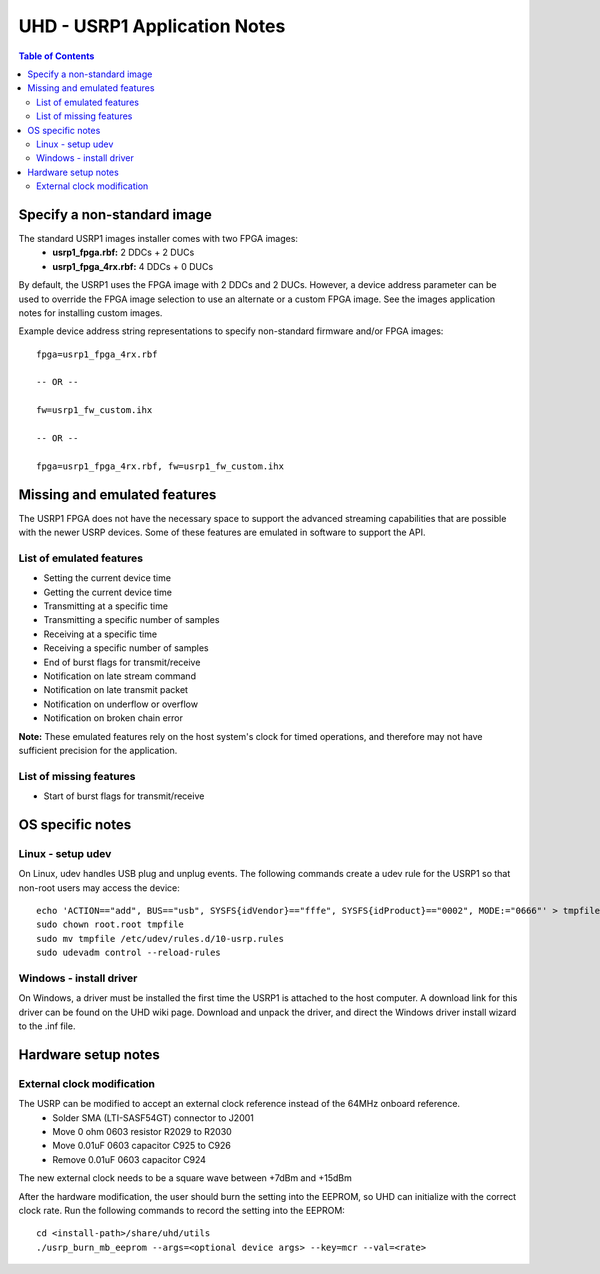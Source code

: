 ========================================================================
UHD - USRP1 Application Notes
========================================================================

.. contents:: Table of Contents

------------------------------------------------------------------------
Specify a non-standard image
------------------------------------------------------------------------
The standard USRP1 images installer comes with two FPGA images:
 * **usrp1_fpga.rbf:** 2 DDCs + 2 DUCs
 * **usrp1_fpga_4rx.rbf:** 4 DDCs + 0 DUCs

By default, the USRP1 uses the FPGA image with 2 DDCs and 2 DUCs.
However, a device address parameter can be used to override
the FPGA image selection to use an alternate or a custom FPGA image.
See the images application notes for installing custom images.

Example device address string representations to specify non-standard firmware and/or FPGA images:

::

    fpga=usrp1_fpga_4rx.rbf

    -- OR --

    fw=usrp1_fw_custom.ihx

    -- OR --

    fpga=usrp1_fpga_4rx.rbf, fw=usrp1_fw_custom.ihx

------------------------------------------------------------------------
Missing and emulated features
------------------------------------------------------------------------
The USRP1 FPGA does not have the necessary space to support the advanced
streaming capabilities that are possible with the newer USRP devices.
Some of these features are emulated in software to support the API.

^^^^^^^^^^^^^^^^^^^^^^^^^^^^^^^^^^^^
List of emulated features
^^^^^^^^^^^^^^^^^^^^^^^^^^^^^^^^^^^^
* Setting the current device time
* Getting the current device time
* Transmitting at a specific time
* Transmitting a specific number of samples
* Receiving at a specific time
* Receiving a specific number of samples
* End of burst flags for transmit/receive
* Notification on late stream command
* Notification on late transmit packet
* Notification on underflow or overflow
* Notification on broken chain error

**Note:**
These emulated features rely on the host system's clock for timed operations,
and therefore may not have sufficient precision for the application.

^^^^^^^^^^^^^^^^^^^^^^^^^^^^^^^^^^^^
List of missing features
^^^^^^^^^^^^^^^^^^^^^^^^^^^^^^^^^^^^
* Start of burst flags for transmit/receive

------------------------------------------------------------------------
OS specific notes
------------------------------------------------------------------------

^^^^^^^^^^^^^^^^^^^^^^^^^^^^^^^^^^^^
Linux - setup udev
^^^^^^^^^^^^^^^^^^^^^^^^^^^^^^^^^^^^
On Linux, udev handles USB plug and unplug events.
The following commands create a udev rule for the USRP1
so that non-root users may access the device:

::

    echo 'ACTION=="add", BUS=="usb", SYSFS{idVendor}=="fffe", SYSFS{idProduct}=="0002", MODE:="0666"' > tmpfile
    sudo chown root.root tmpfile
    sudo mv tmpfile /etc/udev/rules.d/10-usrp.rules
    sudo udevadm control --reload-rules

^^^^^^^^^^^^^^^^^^^^^^^^^^^^^^^^^^^^
Windows - install driver
^^^^^^^^^^^^^^^^^^^^^^^^^^^^^^^^^^^^
On Windows, a driver must be installed the first time the USRP1 is attached to the host computer.
A download link for this driver can be found on the UHD wiki page.
Download and unpack the driver, and direct the Windows driver install wizard to the .inf file.

------------------------------------------------------------------------
Hardware setup notes
------------------------------------------------------------------------

^^^^^^^^^^^^^^^^^^^^^^^^^^^^^^^^^^^^
External clock modification
^^^^^^^^^^^^^^^^^^^^^^^^^^^^^^^^^^^^
The USRP can be modified to accept an external clock reference instead of the 64MHz onboard reference.
 * Solder SMA (LTI-SASF54GT) connector to J2001
 * Move 0 ohm 0603 resistor R2029 to R2030
 * Move 0.01uF 0603 capacitor C925 to C926
 * Remove 0.01uF 0603 capacitor C924

The new external clock needs to be a square wave between +7dBm and +15dBm

After the hardware modification,
the user should burn the setting into the EEPROM,
so UHD can initialize with the correct clock rate.
Run the following commands to record the setting into the EEPROM:
::

    cd <install-path>/share/uhd/utils
    ./usrp_burn_mb_eeprom --args=<optional device args> --key=mcr --val=<rate>
